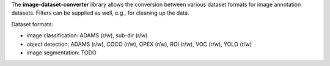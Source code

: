 The **image-dataset-converter** library allows the conversion between
various dataset formats for image annotation datasets.
Filters can be supplied as well, e.g., for cleaning up the data.

Dataset formats:

- image classification: ADAMS (r/w), sub-dir (r/w)
- object detection: ADAMS (r/w), COCO (r/w), OPEX (r/w), ROI (r/w), VOC (r/w), YOLO (r/w)
- image segmentation: TODO

